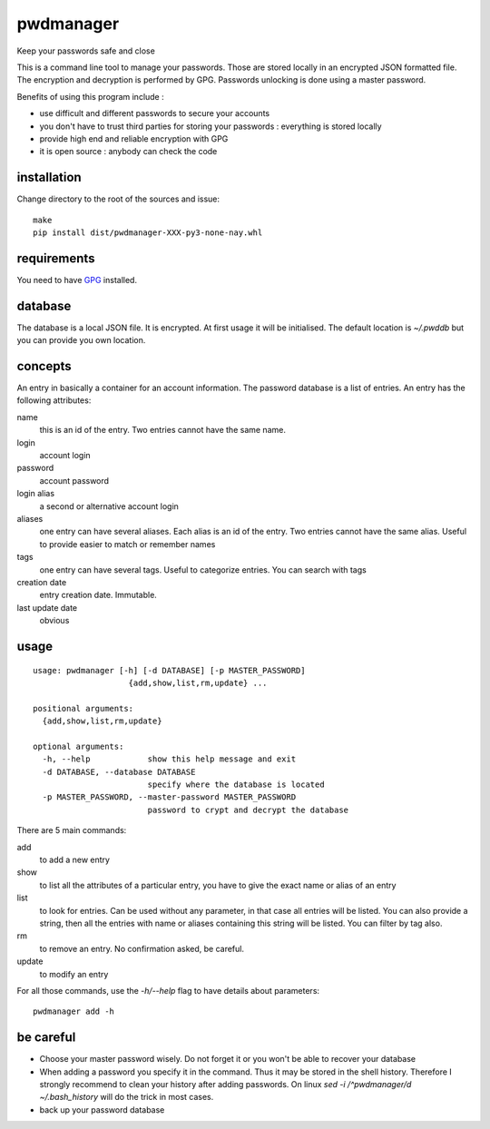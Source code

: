 ==========
pwdmanager
==========

Keep your passwords safe and close

This is a command line tool to manage your passwords. Those are stored locally in an encrypted JSON formatted file. The
encryption and decryption is performed by GPG. Passwords unlocking is done using a master password.

Benefits of using this program include :

- use difficult and different passwords to secure your accounts
- you don't have to trust third parties for storing your passwords : everything is stored locally
- provide high end and reliable encryption with GPG
- it is open source : anybody can check the code

installation
------------

Change directory to the root of the sources and issue::

    make
    pip install dist/pwdmanager-XXX-py3-none-nay.whl

requirements
------------

You need to have GPG_ installed.

.. _GPG: https://gnupg.org/

database
--------

The database is a local JSON file. It is encrypted. At first usage it will be initialised. The default location is `~/.pwddb`
but you can provide you own location.

concepts
--------

An entry in basically a container for an account information. The password database is a list of entries. An entry has
the following attributes:

name
    this is an id of the entry. Two entries cannot have the same name.

login
    account login

password
    account password

login alias
    a second or alternative account login

aliases
    one entry can have several aliases. Each alias is an id of the entry. Two entries cannot have the same alias.
    Useful to provide easier to match or remember names

tags
    one entry can have several tags. Useful to categorize entries. You can search with tags

creation date
    entry creation date. Immutable.

last update date
    obvious

usage
-----
::

    usage: pwdmanager [-h] [-d DATABASE] [-p MASTER_PASSWORD]
                        {add,show,list,rm,update} ...

    positional arguments:
      {add,show,list,rm,update}

    optional arguments:
      -h, --help            show this help message and exit
      -d DATABASE, --database DATABASE
                            specify where the database is located
      -p MASTER_PASSWORD, --master-password MASTER_PASSWORD
                            password to crypt and decrypt the database


There are 5 main commands:

add
    to add a new entry

show
    to list all the attributes of a particular entry, you have to give the exact name or alias of an entry

list
    to look for entries. Can be used without any parameter, in that case all entries will be listed. You can also provide
    a string, then all the entries with name or aliases containing this string will be listed. You can filter by tag also.

rm
    to remove an entry. No confirmation asked, be careful.

update
    to modify an entry

For all those commands, use the `-h/--help` flag to have details about parameters::

    pwdmanager add -h


be careful
----------

- Choose your master password wisely. Do not forget it or you won't be able to recover your database
- When adding a password you specify it in the command. Thus it may be stored in the shell history. Therefore I strongly
  recommend to clean your history after adding passwords. On linux `sed -i /^pwdmanager/d ~/.bash_history` will do the trick
  in most cases.
- back up your password database
